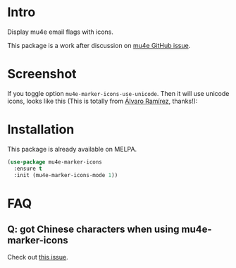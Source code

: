 * Intro

Display mu4e email flags with icons.

This package is a work after discussion on [[https://github.com/djcb/mu/issues/1795][mu4e GitHub issue]].

* Screenshot

[[file:mu4e-marker-icons.png]]

If you toggle option ~mu4e-marker-icons-use-unicode~. Then it will use unicode
icons, looks like this (This is totally from [[http://xenodium.com/mu4e-icons/][Álvaro Ramírez]], thanks!):

[[file:unicode-icons.png]]

* Installation

This package is already available on MELPA.

#+begin_src emacs-lisp
(use-package mu4e-marker-icons
  :ensure t
  :init (mu4e-marker-icons-mode 1))
#+end_src

* FAQ

** Q: got Chinese characters when using mu4e-marker-icons

Check out [[https://github.com/stardiviner/mu4e-marker-icons/issues/1][this issue]].
